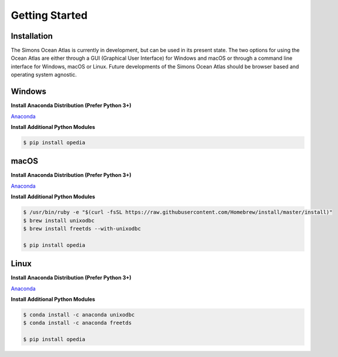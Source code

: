 
.. _Anaconda: https://www.anaconda.com/download/



Getting Started
===============




Installation
^^^^^^^^^^^^

The Simons Ocean Atlas is currently in development, but can be used in its present state.
The two options for using the Ocean Atlas are either through a GUI (Graphical User Interface) for Windows and macOS or through a command line interface for Windows, macOS or Linux.
Future developments of the Simons Ocean Atlas should be browser based and operating system agnostic.

Windows
^^^^^^^

**Install Anaconda Distribution (Prefer Python 3+)**

Anaconda_



**Install Additional Python Modules**



.. code-block:: none

    $ pip install opedia



macOS
^^^^^^^^


**Install Anaconda Distribution (Prefer Python 3+)**

Anaconda_


**Install Additional Python Modules**

.. code-block:: none

    $ /usr/bin/ruby -e "$(curl -fsSL https://raw.githubusercontent.com/Homebrew/install/master/install)"
    $ brew install unixodbc
    $ brew install freetds --with-unixodbc

    $ pip install opedia




Linux
^^^^^



**Install Anaconda Distribution (Prefer Python 3+)**

Anaconda_

**Install Additional Python Modules**


.. code-block:: none

    $ conda install -c anaconda unixodbc
    $ conda install -c anaconda freetds

    $ pip install opedia
